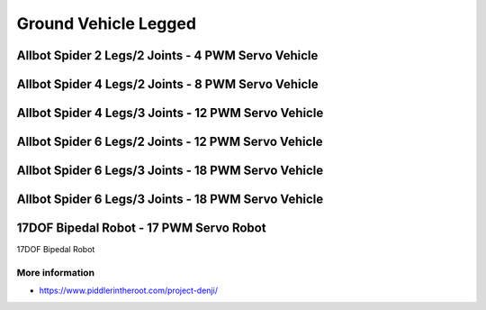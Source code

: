 
=====================
Ground Vehicle Legged
=====================


Allbot Spider 2 Legs/2 Joints - 4 PWM Servo Vehicle
===================================================

.. image :: /static/img/virtual/vr204.jpg
   :width: 50 %
   :align: center


Allbot Spider 4 Legs/2 Joints - 8 PWM Servo Vehicle
===================================================

.. image :: /static/img/virtual/vr408.jpg
   :width: 50 %
   :align: center


Allbot Spider 4 Legs/3 Joints - 12 PWM Servo Vehicle
====================================================

.. image :: /static/img/virtual/vr412.jpg
   :width: 50 %
   :align: center


Allbot Spider 6 Legs/2 Joints - 12 PWM Servo Vehicle
====================================================

.. image :: /static/img/virtual/vr612.jpg
   :width: 50 %
   :align: center


Allbot Spider 6 Legs/3 Joints - 18 PWM Servo Vehicle
====================================================

.. image :: /static/img/virtual/vr618.jpg
   :width: 50 %
   :align: center

Allbot Spider 6 Legs/3 Joints - 18 PWM Servo Vehicle
====================================================



17DOF Bipedal Robot - 17 PWM Servo Robot
========================================

17DOF Bipedal Robot 

More information
----------------

* https://www.piddlerintheroot.com/project-denji/